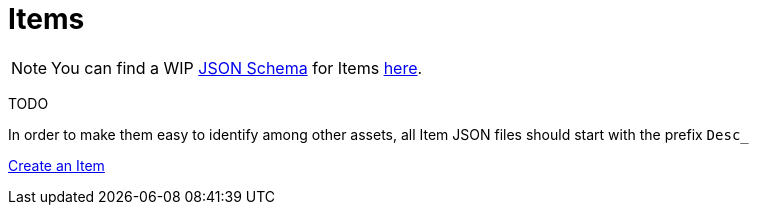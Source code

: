 = Items

[NOTE]
====
You can find a WIP xref:Reference/JsonSchema.adoc[JSON Schema] for Items https://github.com/budak7273/ContentLib_Documentation/tree/main/JsonSchemas[here].
====

TODO

In order to make them easy to identify among other assets, all Item JSON files should start with the prefix `Desc_`

xref:Tutorials/CreateItem.adoc[Create an Item]
